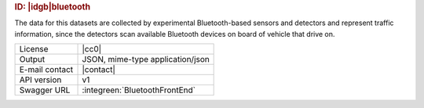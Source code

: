 
.. rubric:: ID: |idgb|\ bluetooth
   
The data for this datasets are collected by experimental
Bluetooth-based sensors and detectors and represent traffic
information, since the detectors scan available Bluetooth devices on
board of vehicle that drive on.

   
==============  ========================================================
License         |cc0| 
Output          JSON, mime-type application/json
E-mail contact  |contact|
API version     v1
Swagger URL     :integreen:`BluetoothFrontEnd`
==============  ========================================================
